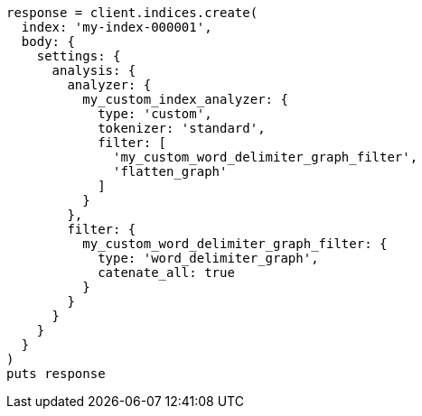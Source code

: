 [source, ruby]
----
response = client.indices.create(
  index: 'my-index-000001',
  body: {
    settings: {
      analysis: {
        analyzer: {
          my_custom_index_analyzer: {
            type: 'custom',
            tokenizer: 'standard',
            filter: [
              'my_custom_word_delimiter_graph_filter',
              'flatten_graph'
            ]
          }
        },
        filter: {
          my_custom_word_delimiter_graph_filter: {
            type: 'word_delimiter_graph',
            catenate_all: true
          }
        }
      }
    }
  }
)
puts response
----
